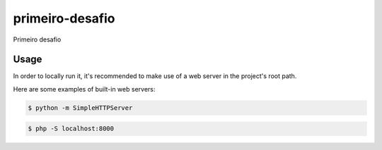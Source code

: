 primeiro-desafio
================

Primeiro desafio

Usage
-----

In order to locally run it, it's recommended to make use of a web server in the project's root path.

Here are some examples of built-in web servers:

.. code-block:: bash

    $ python -m SimpleHTTPServer

.. code-block:: bash

    $ php -S localhost:8000
